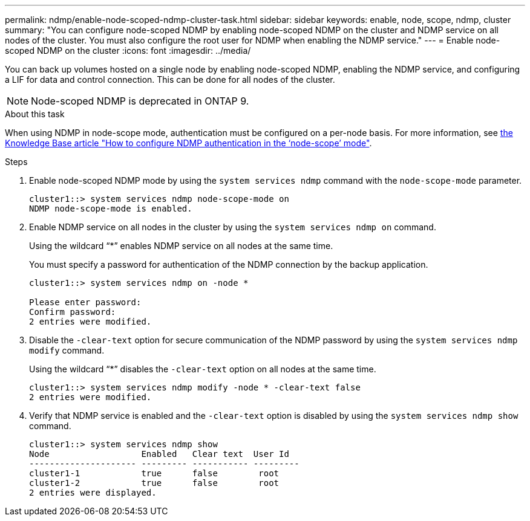---
permalink: ndmp/enable-node-scoped-ndmp-cluster-task.html
sidebar: sidebar
keywords: enable, node, scope, ndmp, cluster
summary: "You can configure node-scoped NDMP by enabling node-scoped NDMP on the cluster and NDMP service on all nodes of the cluster. You must also configure the root user for NDMP when enabling the NDMP service."
---
= Enable node-scoped NDMP on the cluster
:icons: font
:imagesdir: ../media/

[.lead]
You can back up volumes hosted on a single node by enabling node-scoped NDMP, enabling the NDMP service, and configuring a LIF for data and control connection. This can be done for all nodes of the cluster.

NOTE: Node-scoped NDMP is deprecated in ONTAP 9.

.About this task

When using NDMP in node-scope mode, authentication must be configured on a per-node basis. For more information, see link:https://kb.netapp.com/Advice_and_Troubleshooting/Data_Protection_and_Security/NDMP/How_to_configure_NDMP_authentication_in_the_%E2%80%98node-scope%E2%80%99_mode[the Knowledge Base article "How to configure NDMP authentication in the ‘node-scope’ mode"^].

.Steps

. Enable node-scoped NDMP mode by using the `system services ndmp` command with the `node-scope-mode` parameter.
+
----
cluster1::> system services ndmp node-scope-mode on
NDMP node-scope-mode is enabled.
----

. Enable NDMP service on all nodes in the cluster by using the `system services ndmp on` command.
+
Using the wildcard "`*`" enables NDMP service on all nodes at the same time.
+
You must specify a password for authentication of the NDMP connection by the backup application.
+
----
cluster1::> system services ndmp on -node *

Please enter password:
Confirm password:
2 entries were modified.
----

. Disable the `-clear-text` option for secure communication of the NDMP password by using the `system services ndmp modify` command.
+
Using the wildcard "`*`" disables the `-clear-text` option on all nodes at the same time.
+
----
cluster1::> system services ndmp modify -node * -clear-text false
2 entries were modified.
----

. Verify that NDMP service is enabled and the `-clear-text` option is disabled by using the `system services ndmp show` command.
+
----
cluster1::> system services ndmp show
Node                  Enabled   Clear text  User Id
--------------------- --------- ----------- ---------
cluster1-1            true      false        root
cluster1-2            true      false        root
2 entries were displayed.
----
// 2022-Oct-05, BURT 1430459